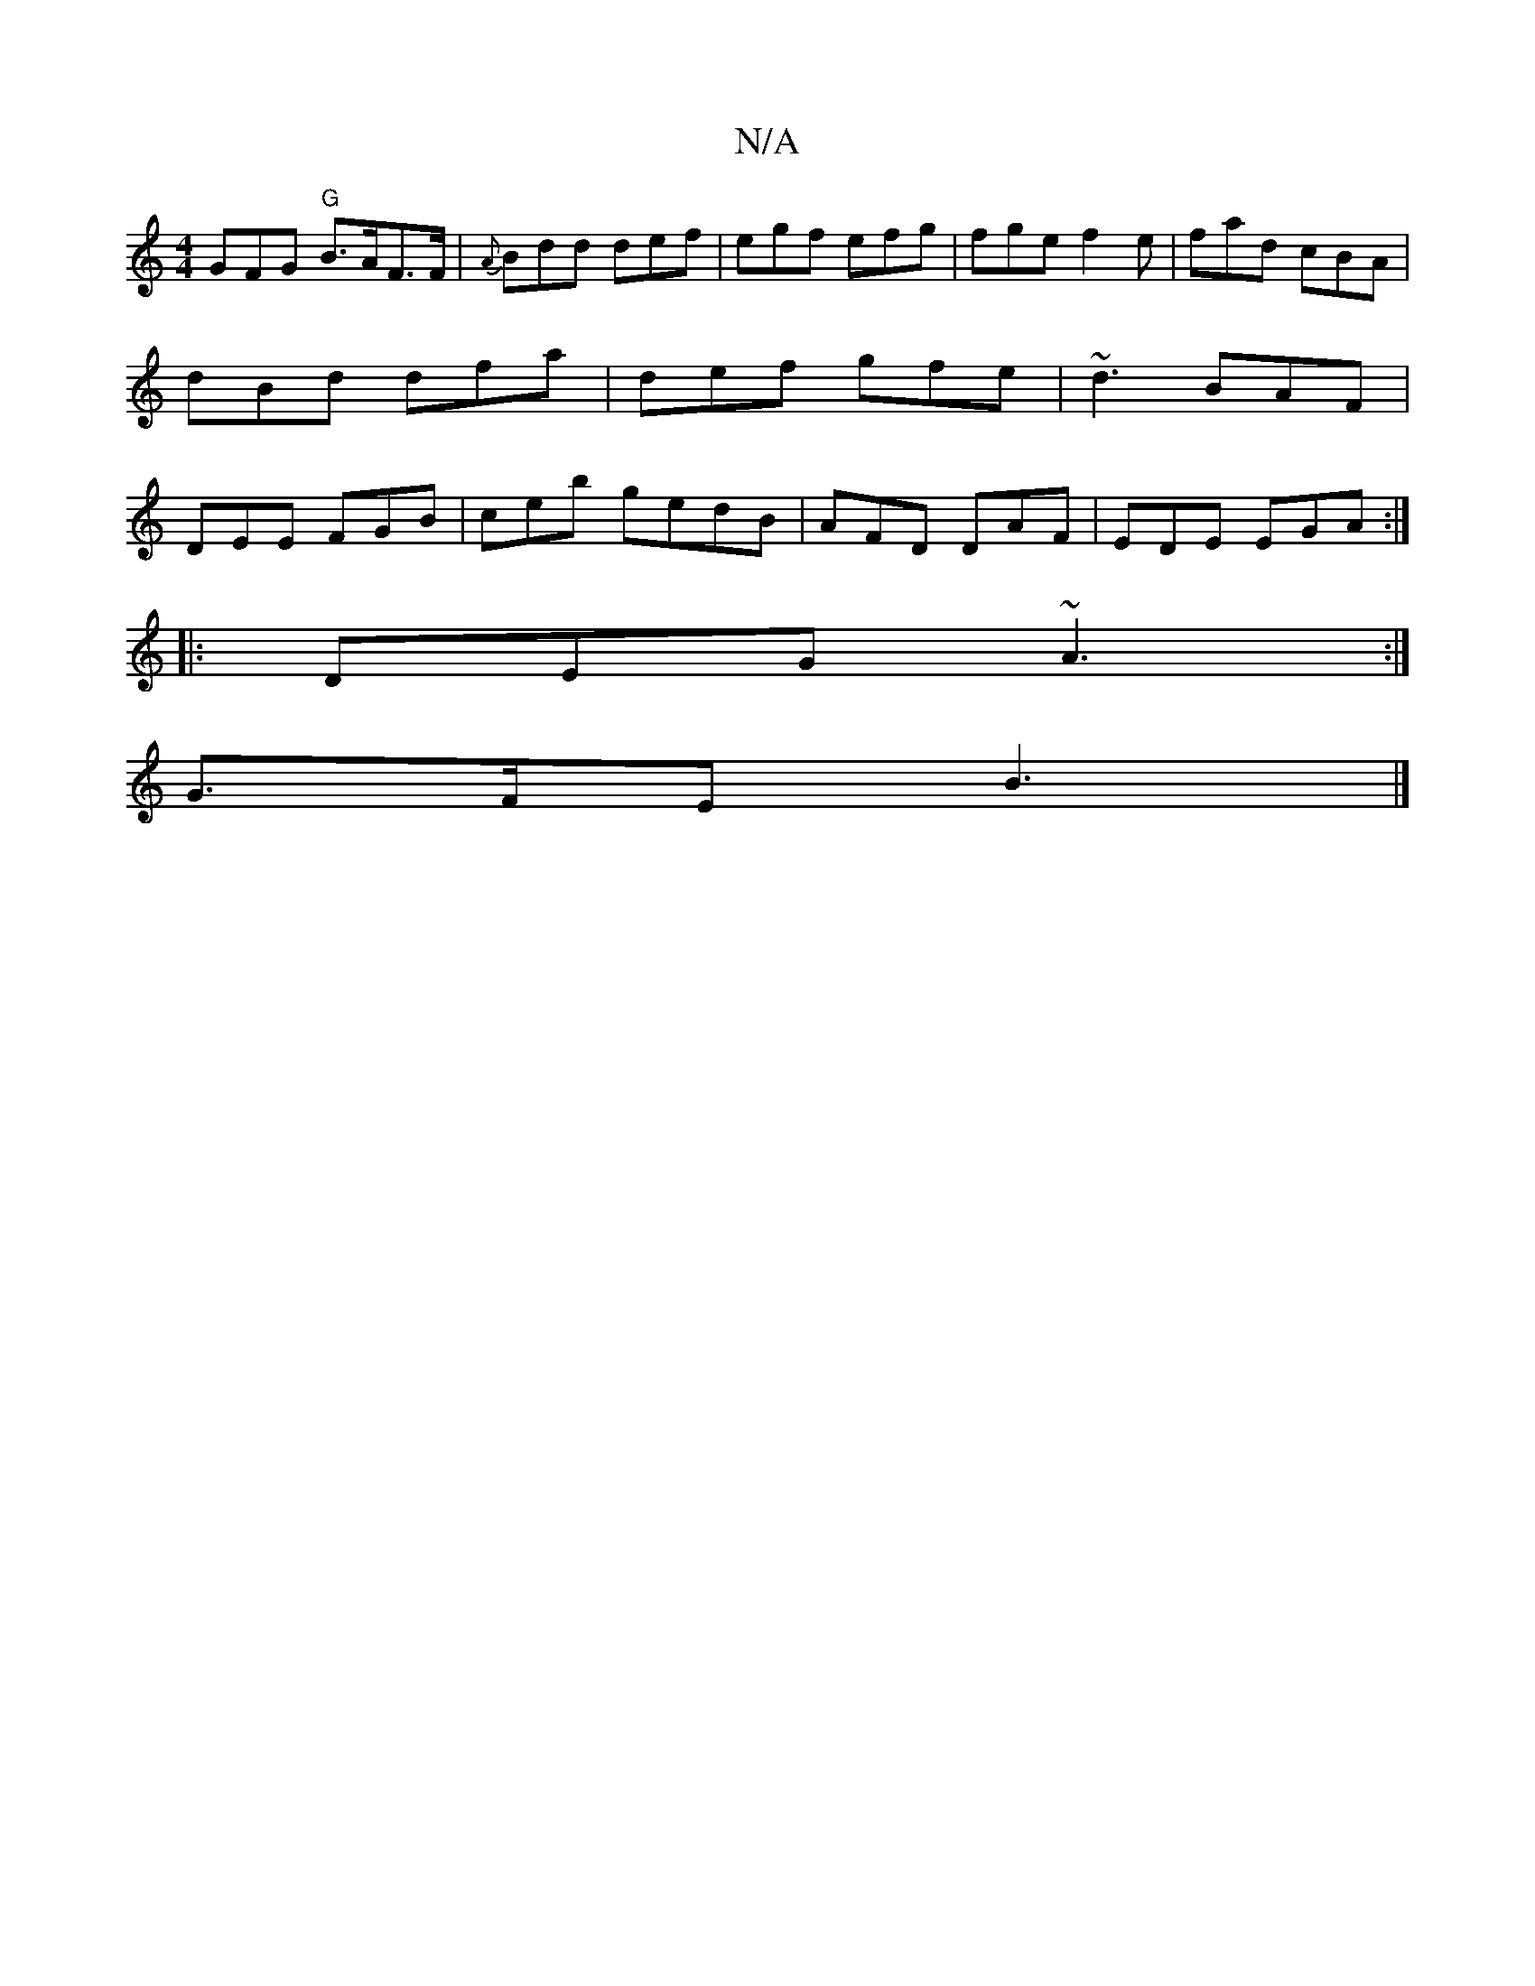 X:1
T:N/A
M:4/4
R:N/A
K:Cmajor
3GFG "G"B>AF>F | {A}Bdd def | egf efg | fge f2e | fad cBA | dBd dfa | def gfe | ~d3 BAF|DEE FGB|ceb gedB|AFD DAF|EDE EGA:|
|:DEG ~A3:|
G>FE B3 |]

FEF B/A/FA | AGA Bce | ege eAd | edB cAF FFA | B/c/dB
